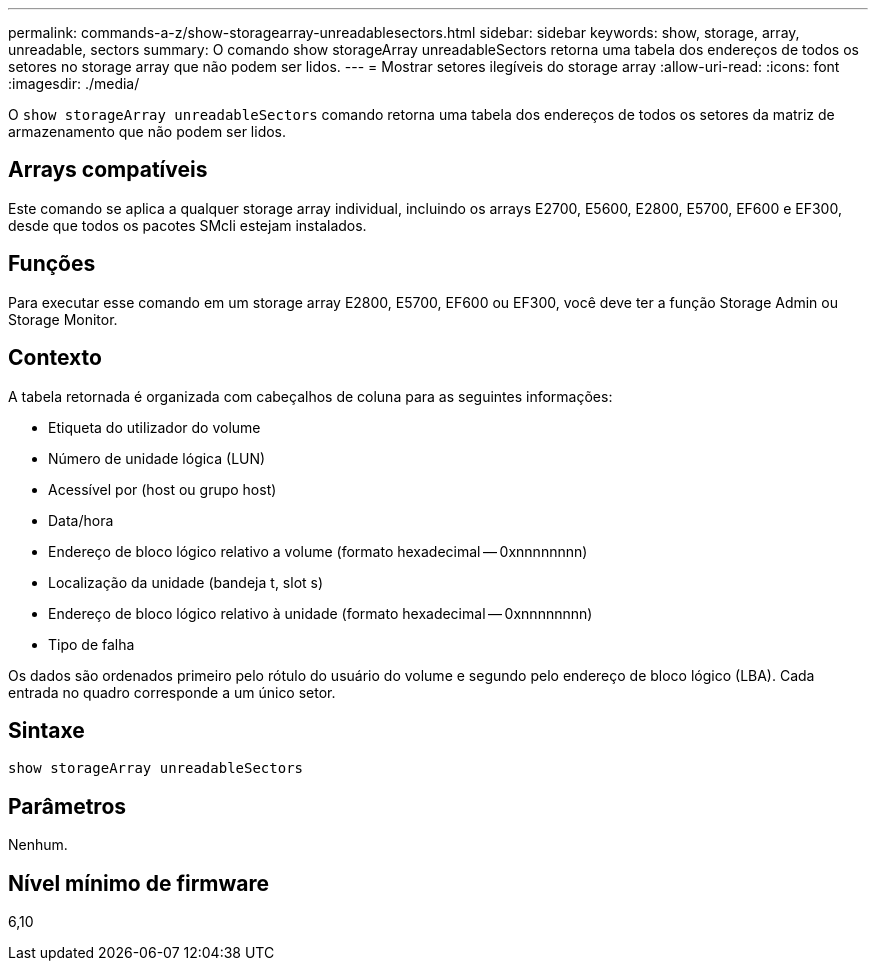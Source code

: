 ---
permalink: commands-a-z/show-storagearray-unreadablesectors.html 
sidebar: sidebar 
keywords: show, storage, array, unreadable, sectors 
summary: O comando show storageArray unreadableSectors retorna uma tabela dos endereços de todos os setores no storage array que não podem ser lidos. 
---
= Mostrar setores ilegíveis do storage array
:allow-uri-read: 
:icons: font
:imagesdir: ./media/


[role="lead"]
O `show storageArray unreadableSectors` comando retorna uma tabela dos endereços de todos os setores da matriz de armazenamento que não podem ser lidos.



== Arrays compatíveis

Este comando se aplica a qualquer storage array individual, incluindo os arrays E2700, E5600, E2800, E5700, EF600 e EF300, desde que todos os pacotes SMcli estejam instalados.



== Funções

Para executar esse comando em um storage array E2800, E5700, EF600 ou EF300, você deve ter a função Storage Admin ou Storage Monitor.



== Contexto

A tabela retornada é organizada com cabeçalhos de coluna para as seguintes informações:

* Etiqueta do utilizador do volume
* Número de unidade lógica (LUN)
* Acessível por (host ou grupo host)
* Data/hora
* Endereço de bloco lógico relativo a volume (formato hexadecimal -- 0xnnnnnnnn)
* Localização da unidade (bandeja t, slot s)
* Endereço de bloco lógico relativo à unidade (formato hexadecimal -- 0xnnnnnnnn)
* Tipo de falha


Os dados são ordenados primeiro pelo rótulo do usuário do volume e segundo pelo endereço de bloco lógico (LBA). Cada entrada no quadro corresponde a um único setor.



== Sintaxe

[listing]
----
show storageArray unreadableSectors
----


== Parâmetros

Nenhum.



== Nível mínimo de firmware

6,10
